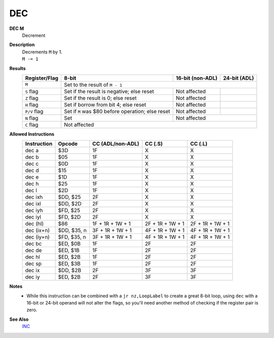 DEC
--------

**DEC M**
	Decrement

**Description**
	| Decrements ``M`` by 1.
	| ``M -= 1``

**Results**
	================    =================================================  ==========================================  ========================================
	Register/Flag       8-bit                                              16-bit (non-ADL)                            24-bit (ADL)
	================    =================================================  ==========================================  ========================================
	``M``               Set to the result of ``M - 1``
	----------------    ---------------------------------------------------------------------------------------------------------------------------------------
	``S`` flag          Set if the result is negative; else reset          Not affected
	``Z`` flag          Set if the result is 0; else reset                 Not affected
	``H`` flag          Set if borrow from bit 4; else reset               Not affected
	``P/V`` flag        Set if ``M`` was $80 before operation; else reset  Not affected
	``N`` flag          Set                                                Not affected
	----------------    -------------------------------------------------  ------------------------------------------------------------------------------------
	``C`` flag          Not affected
	================    =======================================================================================================================================

**Allowed Instructions**
	================  ================  ================  ================  ================
	Instruction       Opcode            CC (ADL/non-ADL)  CC (.S)           CC (.L)
	================  ================  ================  ================  ================
	dec a             $3D               1F                X                 X
	dec b             $05               1F                X                 X
	dec c             $0D               1F                X                 X
	dec d             $15               1F                X                 X
	dec e             $1D               1F                X                 X
	dec h             $25               1F                X                 X
	dec l             $2D               1F                X                 X
	dec ixh           $DD, $25          2F                X                 X
	dec ixl           $DD, $2D          2F                X                 X
	dec iyh           $FD, $25          2F                X                 X
	dec iyl           $FD, $2D          2F                X                 X
	dec (hl)          $86               1F + 1R + 1W + 1  2F + 1R + 1W + 1  2F + 1R + 1W + 1
	dec (ix+n)        $DD, $35, n       3F + 1R + 1W + 1  4F + 1R + 1W + 1  4F + 1R + 1W + 1
	dec (iy+n)        $FD, $35, n       3F + 1R + 1W + 1  4F + 1R + 1W + 1  4F + 1R + 1W + 1
	dec bc            $ED, $0B          1F                2F                2F
	dec de            $ED, $1B          1F                2F                2F
	dec hl            $ED, $2B          1F                2F                2F
	dec sp            $ED, $3B          1F                2F                2F
	dec ix            $DD, $2B          2F                3F                3F
	dec iy            $ED, $2B          2F                3F                3F
	================  ================  ================  ================  ================

**Notes**
	- While this instruction can be combined with a ``jr nz,LoopLabel`` to create a great 8-bit loop, using ``dec`` with a 16-bit or 24-bit operand will not alter the flags, so you'll need another method of checking if the register pair is zero.

**See Also**
	`INC <inc.html>`_
